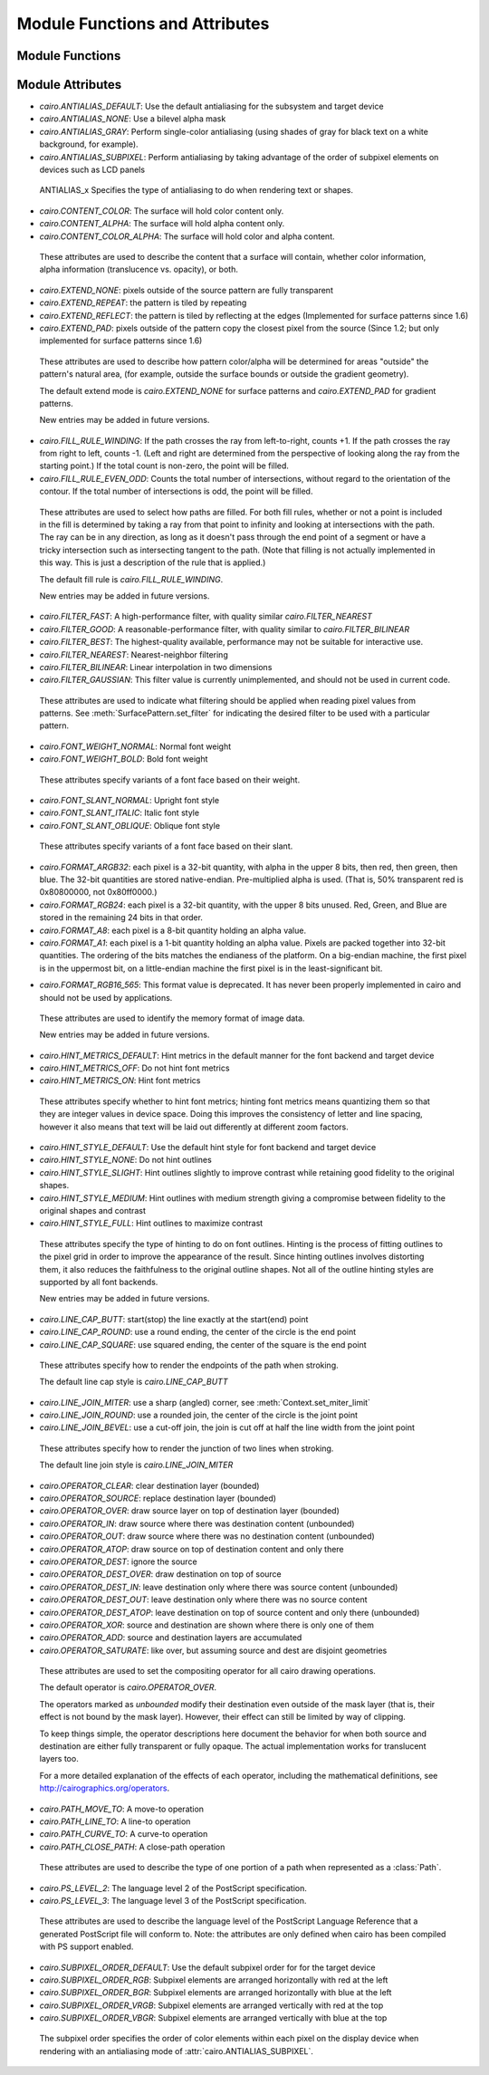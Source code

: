 .. _mattributes:

*******************************
Module Functions and Attributes
*******************************

Module Functions
================

.. function:: cairo.cairo_version()

   :returns: the encoded version
   :rtype: int

   Returns the version of the underlying C cairo library, encoded in a single
   integer.

.. function:: cairo.cairo_version_string()

   :returns: the encoded version
   :rtype: str

   Returns the version of the underlying C cairo library as a human-readable
   string of the form "X.Y.Z".


Module Attributes
=================

.. attribute:: cairo.version

   the pycairo version, as a string

.. attribute:: cairo.version_info

   the pycairo version, as a tuple

.. attribute:: cairo.HAS_ATSUI_FONT
               cairo.HAS_FT_FONT
               cairo.HAS_GLITZ_SURFACE
               cairo.HAS_IMAGE_SURFACE
               cairo.HAS_HAS_PDF_SURFACE
               cairo.HAS_PNG_FUNCTIONS
               cairo.HAS_PS_SURFACE
               cairo.HAS_SVG_SURFACE
               cairo.HAS_USER_FONT
               cairo.HAS_QUARTZ_SURFACE
               cairo.HAS_WIN32_FONT
               cairo.HAS_WIN32_SURFACE
               cairo.HAS_XCB_SURFACE
               cairo.HAS_XLIB_SURFACE

   1 if the feature is present in the underlying C cairo library,
   0 otherwise

.. _mattributes_antialias:
.. attribute:: cairo.ANTIALIAS_DEFAULT
               cairo.ANTIALIAS_NONE
               cairo.ANTIALIAS_GRAY
               cairo.ANTIALIAS_SUBPIXEL

* *cairo.ANTIALIAS_DEFAULT*: Use the default antialiasing for the subsystem and target device
* *cairo.ANTIALIAS_NONE*: Use a bilevel alpha mask
* *cairo.ANTIALIAS_GRAY*: Perform single-color antialiasing (using shades of gray for black text on a white background, for example).
* *cairo.ANTIALIAS_SUBPIXEL*: Perform antialiasing by taking advantage of the order of subpixel elements on devices  such as LCD panels

 ANTIALIAS_x Specifies the type of antialiasing to do when rendering text or shapes.

.. _mattributes_content:
.. attribute:: cairo.CONTENT_COLOR
               cairo.CONTENT_ALPHA
               cairo.CONTENT_COLOR_ALPHA

* *cairo.CONTENT_COLOR*: The surface will hold color content only.
* *cairo.CONTENT_ALPHA*: The surface will hold alpha content only.
* *cairo.CONTENT_COLOR_ALPHA*: The surface will hold color and alpha content.

 These attributes are used to describe the content that a surface will
 contain, whether color information, alpha information (translucence
 vs. opacity), or both.

.. _mattributes_extend:
.. attribute:: cairo.EXTEND_NONE
               cairo.EXTEND_REPEAT
               cairo.EXTEND_REFLECT
               cairo.EXTEND_PAD

* *cairo.EXTEND_NONE*: pixels outside of the source pattern are fully transparent
* *cairo.EXTEND_REPEAT*: the pattern is tiled by repeating
* *cairo.EXTEND_REFLECT*: the pattern is tiled by reflecting at the edges (Implemented for surface patterns since 1.6)
* *cairo.EXTEND_PAD*: pixels outside of the pattern copy the closest pixel from the source (Since 1.2; but only implemented for surface patterns since 1.6)

 These attributes are used to describe how pattern color/alpha will be
 determined for areas "outside" the pattern's natural area, (for example,
 outside the surface bounds or outside the gradient geometry).

 The default extend mode is *cairo.EXTEND_NONE* for surface patterns and *cairo.EXTEND_PAD* for gradient patterns.

 New entries may be added in future versions.


.. attribute:: cairo.FILL_RULE_WINDING
               cairo.FILL_RULE_EVEN_ODD

* *cairo.FILL_RULE_WINDING*: If the path crosses the ray from left-to-right, counts +1. If the path crosses the ray from right to left, counts -1. (Left and right are determined from the perspective of looking along the ray from the starting point.) If the total count is non-zero, the point will be filled.
* *cairo.FILL_RULE_EVEN_ODD*: Counts the total number of intersections, without regard to the orientation of the contour. If the total number of intersections is odd, the point will be filled.

 These attributes are used to select how paths are filled. For both fill
 rules, whether or not a point is included in the fill is determined by taking
 a ray from that point to infinity and looking at intersections with the
 path. The ray can be in any direction, as long as it doesn't pass through the
 end point of a segment or have a tricky intersection such as intersecting
 tangent to the path. (Note that filling is not actually implemented in this
 way. This is just a description of the rule that is applied.)

 The default fill rule is *cairo.FILL_RULE_WINDING*.

 New entries may be added in future versions.

.. _mattributes_filter:
.. attribute:: cairo.FILTER_FAST
   	       cairo.FILTER_GOOD
   	       cairo.FILTER_BEST
   	       cairo.FILTER_NEAREST
   	       cairo.FILTER_BILINEAR
   	       cairo.FILTER_GAUSSIAN

* *cairo.FILTER_FAST*: A high-performance filter, with quality similar *cairo.FILTER_NEAREST*
* *cairo.FILTER_GOOD*: A reasonable-performance filter, with quality similar to *cairo.FILTER_BILINEAR*
* *cairo.FILTER_BEST*: The highest-quality available, performance may not be suitable for interactive use.
* *cairo.FILTER_NEAREST*: Nearest-neighbor filtering
* *cairo.FILTER_BILINEAR*: Linear interpolation in two dimensions
* *cairo.FILTER_GAUSSIAN*: This filter value is currently unimplemented, and should not be used in current code.

 These attributes are used to indicate what filtering should be applied when reading pixel values from patterns. See :meth:`SurfacePattern.set_filter` for indicating the desired filter to be used with a particular pattern.

.. _mattributes_weight:
.. attribute:: cairo.FONT_WEIGHT_NORMAL
               cairo.FONT_WEIGHT_BOLD

* *cairo.FONT_WEIGHT_NORMAL*: Normal font weight
* *cairo.FONT_WEIGHT_BOLD*: Bold font weight

 These attributes specify variants of a font face based on their weight.

.. _mattributes_slant:
.. attribute:: cairo.FONT_SLANT_NORMAL
               cairo.FONT_SLANT_ITALIC
               cairo.FONT_SLANT_OBLIQUE

* *cairo.FONT_SLANT_NORMAL*: Upright font style
* *cairo.FONT_SLANT_ITALIC*: Italic font style
* *cairo.FONT_SLANT_OBLIQUE*: Oblique font style

 These attributes specify variants of a font face based on their slant.

.. _mattributes_format:
.. attribute:: cairo.FORMAT_ARGB32
   	       cairo.FORMAT_RGB24
   	       cairo.FORMAT_A8
   	       cairo.FORMAT_A1
   	       cairo.FORMAT_RGB16_565

* *cairo.FORMAT_ARGB32*: each pixel is a 32-bit quantity, with alpha in the upper 8 bits, then red, then green, then blue. The 32-bit quantities are stored native-endian. Pre-multiplied alpha is used. (That is, 50% transparent red is 0x80800000, not 0x80ff0000.)
* *cairo.FORMAT_RGB24*: each pixel is a 32-bit quantity, with the upper 8 bits unused. Red, Green, and Blue are stored in the remaining 24 bits in that order.
* *cairo.FORMAT_A8*: each pixel is a 8-bit quantity holding an alpha value.
* *cairo.FORMAT_A1*: each pixel is a 1-bit quantity holding an alpha value. Pixels are packed together into 32-bit quantities. The ordering of the bits matches the endianess of the platform. On a big-endian machine, the first pixel is in the uppermost bit, on a little-endian machine the first pixel is in the least-significant bit.
* *cairo.FORMAT_RGB16_565*: This format value is deprecated. It has never been properly implemented in cairo and should not be used by applications.
   .. versionadded:: 1.2

 These attributes are used to identify the memory format of image data.

 New entries may be added in future versions.

.. _mattributes_hint_metrics:
.. attribute:: cairo.HINT_METRICS_DEFAULT
   	       cairo.HINT_METRICS_OFF
   	       cairo.HINT_METRICS_ON

* *cairo.HINT_METRICS_DEFAULT*: Hint metrics in the default manner for the font backend and target device
* *cairo.HINT_METRICS_OFF*: Do not hint font metrics
* *cairo.HINT_METRICS_ON*: Hint font metrics

 These attributes specify whether to hint font metrics; hinting font metrics means quantizing them so that they are integer values in device space. Doing this improves the consistency of letter and line spacing, however it also means that text will be laid out differently at different zoom factors.

.. _mattributes_hint_style:
.. attribute:: cairo.HINT_STYLE_DEFAULT
   	       cairo.HINT_STYLE_NONE
   	       cairo.HINT_STYLE_SLIGHT
   	       cairo.HINT_STYLE_MEDIUM
   	       cairo.HINT_STYLE_FULL

* *cairo.HINT_STYLE_DEFAULT*: Use the default hint style for font backend and target device
* *cairo.HINT_STYLE_NONE*: Do not hint outlines
* *cairo.HINT_STYLE_SLIGHT*: Hint outlines slightly to improve contrast while retaining good fidelity to the original shapes.
* *cairo.HINT_STYLE_MEDIUM*: Hint outlines with medium strength giving a compromise between fidelity to the original shapes and contrast
* *cairo.HINT_STYLE_FULL*: Hint outlines to maximize contrast

 These attributes specify the type of hinting to do on font outlines. Hinting is the process of fitting outlines to the pixel grid in order to improve the appearance of the result. Since hinting outlines involves distorting them, it also reduces the faithfulness to the original outline shapes. Not all of the outline hinting styles are supported by all font backends.

 New entries may be added in future versions.

.. attribute:: cairo.LINE_CAP_BUTT
   	       cairo.LINE_CAP_ROUND
   	       cairo.LINE_CAP_SQUARE

* *cairo.LINE_CAP_BUTT*: start(stop) the line exactly at the start(end) point
* *cairo.LINE_CAP_ROUND*: use a round ending, the center of the circle is the end point
* *cairo.LINE_CAP_SQUARE*: use squared ending, the center of the square is the end point

 These attributes specify how to render the endpoints of the path when stroking.

 The default line cap style is *cairo.LINE_CAP_BUTT*

.. attribute:: cairo.LINE_JOIN_MITER
   	       cairo.LINE_JOIN_ROUND
   	       cairo.LINE_JOIN_BEVEL

* *cairo.LINE_JOIN_MITER*: use a sharp (angled) corner, see :meth:`Context.set_miter_limit`
* *cairo.LINE_JOIN_ROUND*: use a rounded join, the center of the circle is the joint point
* *cairo.LINE_JOIN_BEVEL*: use a cut-off join, the join is cut off at half the line width from the joint point

 These attributes specify how to render the junction of two lines when stroking.

 The default line join style is *cairo.LINE_JOIN_MITER*

.. attribute:: cairo.OPERATOR_CLEAR
               cairo.OPERATOR_SOURCE
   	       cairo.OPERATOR_OVER
   	       cairo.OPERATOR_IN
   	       cairo.OPERATOR_OUT
   	       cairo.OPERATOR_ATOP
               cairo.OPERATOR_DEST
   	       cairo.OPERATOR_DEST_OVER
   	       cairo.OPERATOR_DEST_IN
   	       cairo.OPERATOR_DEST_OUT
   	       cairo.OPERATOR_DEST_ATOP
               cairo.OPERATOR_XOR
   	       cairo.OPERATOR_ADD
   	       cairo.OPERATOR_SATURATE

* *cairo.OPERATOR_CLEAR*: clear destination layer (bounded)
* *cairo.OPERATOR_SOURCE*: replace destination layer (bounded)
* *cairo.OPERATOR_OVER*: draw source layer on top of destination layer (bounded)
* *cairo.OPERATOR_IN*: draw source where there was destination content (unbounded)
* *cairo.OPERATOR_OUT*: draw source where there was no destination content (unbounded)
* *cairo.OPERATOR_ATOP*: draw source on top of destination content and only there
* *cairo.OPERATOR_DEST*: ignore the source
* *cairo.OPERATOR_DEST_OVER*: draw destination on top of source
* *cairo.OPERATOR_DEST_IN*: leave destination only where there was source content (unbounded)
* *cairo.OPERATOR_DEST_OUT*: leave destination only where there was no source content
* *cairo.OPERATOR_DEST_ATOP*: leave destination on top of source content and only there (unbounded)
* *cairo.OPERATOR_XOR*: source and destination are shown where there is only one of them
* *cairo.OPERATOR_ADD*: source and destination layers are accumulated
* *cairo.OPERATOR_SATURATE*: like over, but assuming source and dest are disjoint geometries

 These attributes are used to set the compositing operator for all cairo
 drawing operations.

 The default operator is *cairo.OPERATOR_OVER*.

 The operators marked as *unbounded* modify their destination even outside
 of the mask layer (that is, their effect is not bound by the mask layer).
 However, their effect can still be limited by way of clipping.

 To keep things simple, the operator descriptions here
 document the behavior for when both source and destination are either fully
 transparent or fully opaque.  The actual implementation works for
 translucent layers too.

 For a more detailed explanation of the effects of each operator, including
 the mathematical definitions, see http://cairographics.org/operators.

.. attribute:: cairo.PATH_MOVE_TO
   	       cairo.PATH_LINE_TO
   	       cairo.PATH_CURVE_TO
   	       cairo.PATH_CLOSE_PATH

* *cairo.PATH_MOVE_TO*: A move-to operation
* *cairo.PATH_LINE_TO*: A line-to operation
* *cairo.PATH_CURVE_TO*: A curve-to operation
* *cairo.PATH_CLOSE_PATH*: A close-path operation

 These attributes are used to describe the type of one portion of a path
 when represented as a :class:`Path`.

.. See #cairo_path_data_t for details.

.. attribute:: cairo.PS_LEVEL_2
               cairo.PS_LEVEL_3

* *cairo.PS_LEVEL_2*: The language level 2 of the PostScript specification.
* *cairo.PS_LEVEL_3*: The language level 3 of the PostScript specification.

 These attributes are used to describe the language level of the PostScript
 Language Reference that a generated PostScript file will conform to.  Note:
 the attributes are only defined when cairo has been compiled with PS
 support enabled.

.. _mattributes_subpixel:
.. attribute:: cairo.SUBPIXEL_ORDER_DEFAULT
   	       cairo.SUBPIXEL_ORDER_RGB
   	       cairo.SUBPIXEL_ORDER_BGR
   	       cairo.SUBPIXEL_ORDER_VRGB
   	       cairo.SUBPIXEL_ORDER_VBGR

* *cairo.SUBPIXEL_ORDER_DEFAULT*: Use the default subpixel order for for the target device
* *cairo.SUBPIXEL_ORDER_RGB*: Subpixel elements are arranged horizontally with red at the left
* *cairo.SUBPIXEL_ORDER_BGR*:  Subpixel elements are arranged horizontally with blue at the left
* *cairo.SUBPIXEL_ORDER_VRGB*: Subpixel elements are arranged vertically with red at the top
* *cairo.SUBPIXEL_ORDER_VBGR*: Subpixel elements are arranged vertically with blue at the top

 The subpixel order specifies the order of color elements within
 each pixel on the display device when rendering with an
 antialiasing mode of :attr:`cairo.ANTIALIAS_SUBPIXEL`.
